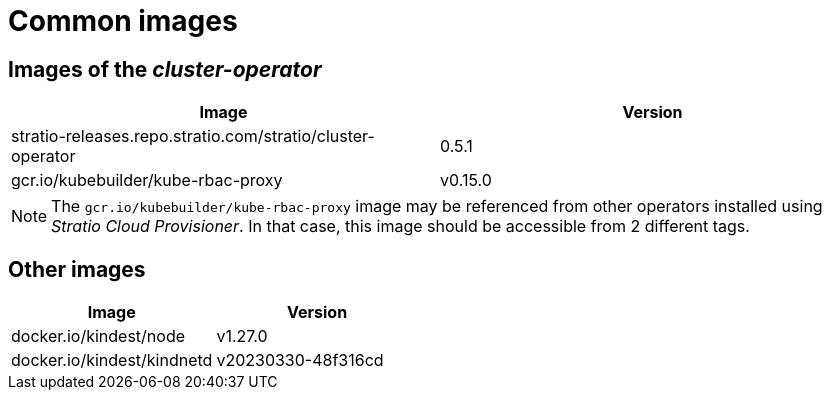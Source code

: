 = Common images

== Images of the _cluster-operator_

|===
| Image | Version

| stratio-releases.repo.stratio.com/stratio/cluster-operator
| 0.5.1

| gcr.io/kubebuilder/kube-rbac-proxy
| v0.15.0
|===

NOTE: The `gcr.io/kubebuilder/kube-rbac-proxy` image may be referenced from other operators installed using _Stratio Cloud Provisioner_. In that case, this image should be accessible from 2 different tags.

== Other images

|===
| Image | Version

| docker.io/kindest/node
| v1.27.0

| docker.io/kindest/kindnetd
| v20230330-48f316cd
|===

